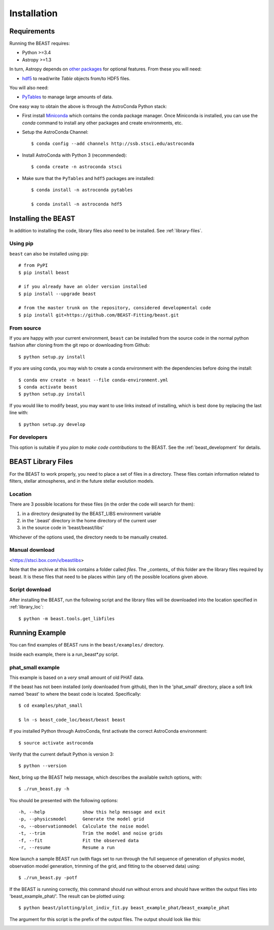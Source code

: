 ############
Installation
############

Requirements
============

Running the BEAST requires:

- Python >=3.4
- Astropy >=1.3

In turn, Astropy depends on
`other packages <http://docs.astropy.org/en/latest/install.html>`_ for
optional features. From these you will need:

- `hdf5 <http://h5py.org/>`_ to read/write `Table` objects from/to HDF5 files.

You will also need:

- `PyTables <http://www.pytables.org/>`_ to manage large amounts of data.

One easy way to obtain the above is through the AstroConda Python stack:

- First install `Miniconda <https://conda.io/miniconda.html>`_ which
  contains the conda package manager. Once Miniconda is installed,
  you can use the `conda` command to install any other packages and create
  environments, etc.

- Setup the AstroConda Channel::

    $ conda config --add channels http://ssb.stsci.edu/astroconda

- Install AstroConda with Python 3 (recommended)::

    $ conda create -n astroconda stsci

- Make sure that the ``PyTables`` and ``hdf5`` packages are installed::

    $ conda install -n astroconda pytables

    $ conda install -n astroconda hdf5


Installing the BEAST
====================

In addition to installing the code, library files also need to be installed.
See :ref:`library-files`.

Using pip
---------

``beast`` can also be installed using pip::

    # from PyPI
    $ pip install beast

    # if you already have an older version installed
    $ pip install --upgrade beast

    # from the master trunk on the repository, considered developmental code
    $ pip install git+https://github.com/BEAST-Fitting/beast.git

From source
-----------

If you are happy with your current environment, ``beast`` can be installed from
the source code in the normal python fashion after cloning from the git repo or
downloading from Github::

     $ python setup.py install

If you are using conda, you may wish to create a conda environment with the
dependencies before doing the install::

     $ conda env create -n beast --file conda-environment.yml
     $ conda activate beast
     $ python setup.py install

If you would like to modify beast, you may want to use links instead of
installing, which is best done by replacing the last line with::

     $ python setup.py develop


For developers
--------------

This option is suitable if you *plan to make code contributions* to the BEAST.
See the :ref:`beast_development` for details.

.. _library-files:

BEAST Library Files
===================

For the BEAST to work properly, you need to place a set of files in a
directory.  These files contain information related to filters,
stellar atmospheres, and in the future stellar evolution models.

.. _library_loc:

Location
--------

There are 3 possible locations for these files (in the order the code
will search for them):

1. in a directory designated by the BEAST_LIBS environment variable
2. in the '.beast' directory in the home directory of the current user
3. in the source code in 'beast/beast/libs'

Whichever of the options used, the directory needs to be manually created.

Manual download
---------------

<https://stsci.box.com/v/beastlibs>

Note that the archive at this link contains a folder called `files`. The
_contents_ of this folder are the library files required by beast. It is these
files that need to be places within (any of) the possible locations given above.

Script download
---------------

After installing the BEAST, run the following script and the library files
will be downloaded into the location specified in :ref:`library_loc`::

     $ python -m beast.tools.get_libfiles

Running Example
===============

You can find examples of BEAST runs in the ``beast/examples/`` directory.

Inside each example, there is a run_beast*.py script.

phat_small example
------------------

This example is based on a *very* small amount of old PHAT data.

If the beast has not been installed (only downloaded from github), then
In the 'phat_small' directory, place a soft link named 'beast' to where the
beast code is located.  Specifically::

    $ cd examples/phat_small

    $ ln -s beast_code_loc/beast/beast beast

If you installed Python through AstroConda, first activate the correct
AstroConda environment::

    $ source activate astroconda

Verify that the current default Python is version 3::

    $ python --version

Next, bring up the BEAST help message, which describes the available switch
options, with::

    $ ./run_beast.py -h

You should be presented with the following options::

  -h, --help              show this help message and exit
  -p, --physicsmodel      Generate the model grid
  -o, --observationmodel  Calculate the noise model
  -t, --trim              Trim the model and noise grids
  -f, --fit               Fit the observed data
  -r, --resume            Resume a run

Now launch a sample BEAST run (with flags set to run through the full
sequence of generation of physics model, observation model generation, trimming
of the grid, and fitting to the observed data) using::

  $ ./run_beast.py -potf

If the BEAST is running correctly, this command should run without errors
and should have written the output files into 'beast_example_phat/'. The result
can be plotted using::

    $ python beast/plotting/plot_indiv_fit.py beast_example_phat/beast_example_phat

The argument for this script is the prefix of the output files. The output
should look like this:

.. image:: beast_example_phat_ifit_starnum_0.png
